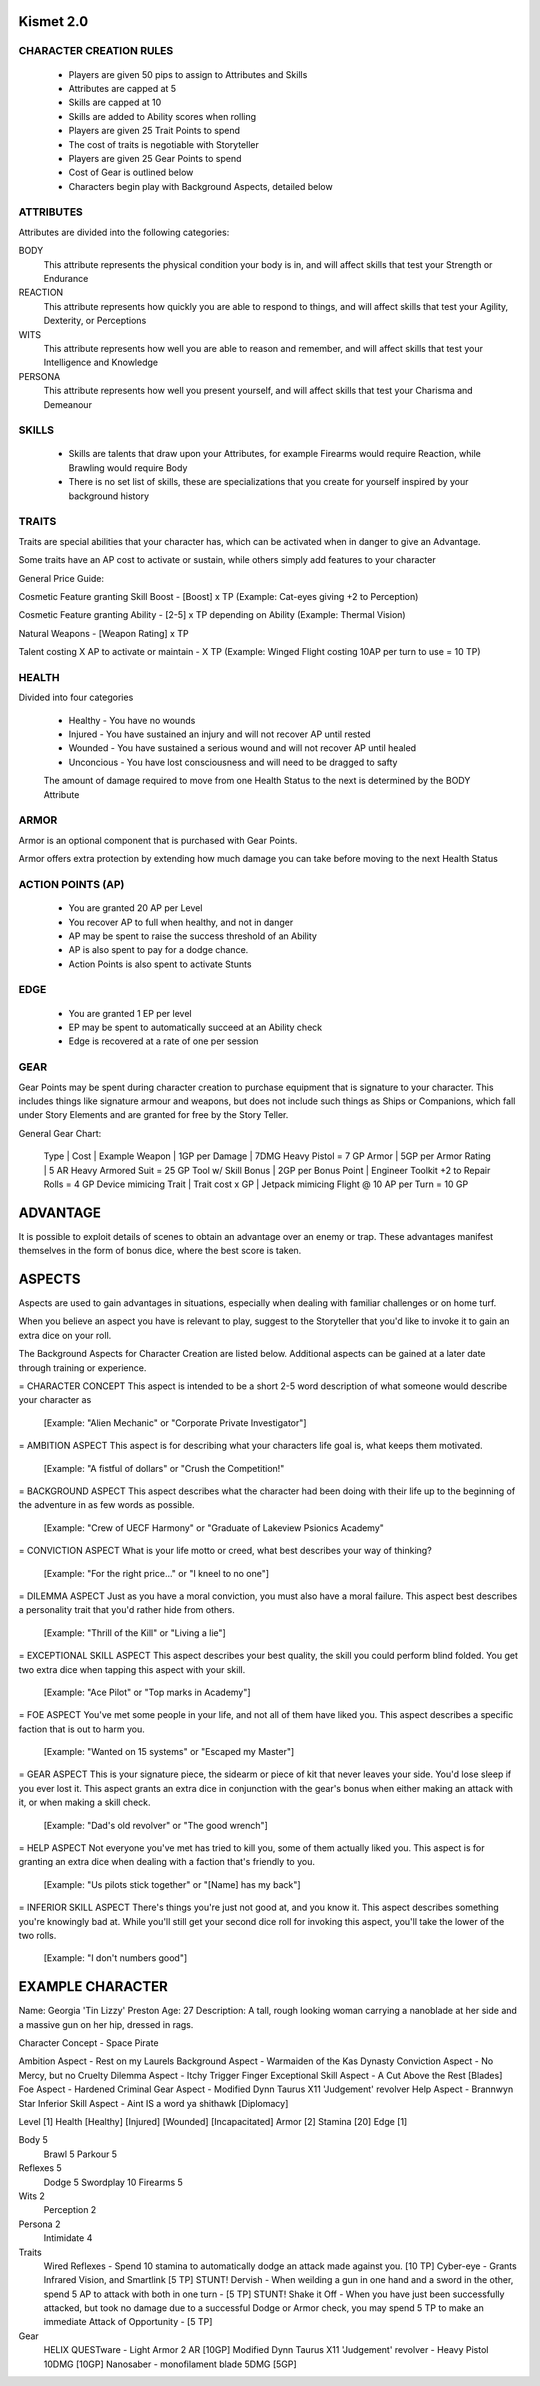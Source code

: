 ============
 Kismet 2.0
============

CHARACTER CREATION RULES
------------------------

 - Players are given 50 pips to assign to Attributes and Skills
 - Attributes are capped at 5
 - Skills are capped at 10
 - Skills are added to Ability scores when rolling
 - Players are given 25 Trait Points to spend
 - The cost of traits is negotiable with Storyteller
 - Players are given 25 Gear Points to spend
 - Cost of Gear is outlined below
 - Characters begin play with Background Aspects, detailed below
 
ATTRIBUTES
----------

Attributes are divided into the following categories:

BODY
  This attribute represents the physical condition your body is in, and will affect skills that test your Strength or Endurance
 
REACTION
  This attribute represents how quickly you are able to respond to things, and will affect skills that test your Agility, Dexterity, or Perceptions
 
WITS
  This attribute represents how well you are  able to reason and remember, and will affect skills that test your Intelligence and Knowledge
 
PERSONA 
  This attribute represents how well you present yourself, and will affect skills that test your Charisma and Demeanour 
 
SKILLS
------

 - Skills are talents that draw upon your Attributes, for example Firearms would require Reaction, while Brawling would require Body
 - There is no set list of skills, these are specializations that you create for yourself inspired by your background history

TRAITS
------

Traits are special abilities that your character has, which can be activated when in danger to give an Advantage. 

Some traits have an AP cost to activate or sustain, while others simply add features to your character

General Price Guide:

Cosmetic Feature granting Skill Boost - [Boost] x TP (Example: Cat-eyes giving +2 to Perception)

Cosmetic Feature granting Ability - [2-5] x TP depending on Ability (Example: Thermal Vision)

Natural Weapons - [Weapon Rating] x TP

Talent costing X AP to activate or maintain - X TP   (Example: Winged Flight costing 10AP per turn to use = 10 TP)

HEALTH
------

Divided into four categories

 - Healthy    - You have no wounds
 - Injured    - You have sustained an injury and will not recover AP until rested
 - Wounded    - You have sustained a serious wound and will not recover AP until healed
 - Unconcious - You have lost consciousness and will need to be dragged to safty
 
 The amount of damage required to move from one Health Status to the next is determined by the BODY Attribute

ARMOR
-----

Armor is an optional component that is purchased with Gear Points.

Armor offers extra protection by extending how much damage you can take before moving to the next Health Status

ACTION POINTS (AP)
------------------

 - You are granted 20 AP per Level
 - You recover AP to full when healthy, and not in danger
 - AP may be spent to raise the success threshold of an Ability 
 - AP is also spent to pay for a dodge chance. 
 - Action Points is also spent to activate Stunts

EDGE
----

 - You are granted 1 EP per level 
 - EP may be spent to automatically succeed at an Ability check
 - Edge is recovered at a rate of one per session

GEAR
----

Gear Points may be spent during character creation to purchase equipment that is signature to your character. This includes things like signature armour and weapons, but does not include such things as Ships or Companions, which fall under Story Elements and are granted for free by the Story Teller. 

General Gear Chart:

    Type			 |		Cost		|		Example
    Weapon			 |	1GP per Damage		|	7DMG Heavy Pistol = 7 GP
    Armor			 |	5GP per Armor Rating	|	5 AR Heavy Armored Suit = 25 GP
    Tool w/ Skill Bonus 	 |      2GP per Bonus Point	|       Engineer Toolkit +2 to Repair Rolls = 4 GP
    Device mimicing Trait    |      Trait cost x GP         |       Jetpack mimicing Flight @ 10 AP per Turn = 10 GP


==============================================================================================================================
							ADVANTAGE
==============================================================================================================================

It is possible to exploit details of scenes to obtain an advantage over an enemy or trap. These advantages manifest themselves in the form of bonus dice, where the best score is taken. 

==============================================================================================================================
							ASPECTS
==============================================================================================================================

Aspects are used to gain advantages in situations, especially when dealing with familiar challenges or on home turf.  

When you believe an aspect you have is relevant to play, suggest to the Storyteller that you'd like to invoke it to gain an extra dice on your roll. 

The Background Aspects for Character Creation are listed below. Additional aspects can be gained at a later date through training or experience.

= CHARACTER CONCEPT
This aspect is intended to be a short 2-5 word description of what someone would describe your character as
	 [Example: "Alien Mechanic" or "Corporate Private Investigator"]

= AMBITION ASPECT
This aspect is for describing what your characters life goal is, what keeps them motivated. 
	[Example: "A fistful of dollars" or "Crush the Competition!"
       
= BACKGROUND ASPECT
This aspect describes what the character had been doing with their life up to the beginning of the adventure in as few words as possible. 
	[Example:  "Crew of UECF Harmony" or "Graduate of Lakeview Psionics Academy"
		
= CONVICTION ASPECT
What is your life motto or creed, what best describes your way of thinking?  
	[Example: "For the right price..." or "I kneel to no one"]

= DILEMMA ASPECT
Just as you have a moral conviction, you must also have a moral failure. This aspect best describes a personality trait that you'd rather hide from others. 
	[Example: "Thrill of the Kill" or "Living a lie"] 

= EXCEPTIONAL SKILL ASPECT
This aspect describes your best quality, the skill you could perform blind folded. You get two extra dice when tapping this aspect with your skill. 
	[Example: "Ace Pilot" or "Top marks in Academy"]

= FOE ASPECT      
You've met some people  in your life, and not all of them have liked you. This aspect describes a specific faction that is out to harm you. 
	[Example: "Wanted on 15 systems" or "Escaped my Master"]
           
= GEAR ASPECT            
This is your signature piece, the sidearm or piece of kit that never leaves your side. You'd lose sleep if you ever lost it. This aspect grants an extra dice in conjunction with the gear's bonus when either making an attack with it, or when making a skill check. 
	[Example: "Dad's old revolver" or "The good wrench"] 
   
= HELP ASPECT                
Not everyone you've met has tried to kill you, some of them actually liked you. This aspect is for granting an extra dice when dealing with a faction that's friendly to you. 
	[Example: "Us pilots stick together" or "[Name] has my back"]

= INFERIOR SKILL ASPECT  
There's things you're just not good at, and you know it. This aspect describes something you're knowingly bad at. While you'll still get your second dice roll for invoking this aspect, you'll take the lower of the two rolls. 
	[Example: "I don't numbers good"]

==============================================================================================================================
							EXAMPLE CHARACTER	
==============================================================================================================================

Name: Georgia 'Tin Lizzy' Preston
Age: 27
Description: A tall, rough looking woman carrying a nanoblade at her side and a massive gun on her hip, dressed in rags.

Character Concept        - Space Pirate

Ambition Aspect           	- Rest on my Laurels 
Background Aspect         	- Warmaiden of the Kas Dynasty
Conviction Aspect         	- No Mercy, but no Cruelty
Dilemma Aspect       		- Itchy Trigger Finger
Exceptional Skill Aspect  	- A Cut Above the Rest [Blades]
Foe Aspect                	- Hardened Criminal
Gear Aspect               	- Modified Dynn Taurus X11 'Judgement' revolver
Help Aspect               	- Brannwyn Star
Inferior Skill Aspect     	- Aint IS a word ya shithawk [Diplomacy]

Level     	[1]
Health    	[Healthy] [Injured] [Wounded] [Incapacitated]
Armor		[2]
Stamina		[20]
Edge      	[1]
  
Body		5
  Brawl			5
  Parkour		5

Reflexes	5
  Dodge			5
  Swordplay		10
  Firearms		5
  
Wits		2
  Perception		2

Persona		2
  Intimidate		4

Traits
	Wired Reflexes - Spend 10 stamina to automatically dodge an attack made against you. [10 TP]
	Cyber-eye - Grants Infrared Vision, and Smartlink [5 TP]
	STUNT! Dervish - When weilding a gun in one hand and a sword in the other, spend 5 AP to attack with both in one turn - [5 TP]
	STUNT! Shake it Off - When you have just been successfully attacked, but took no damage due to a successful Dodge or Armor check, you may spend 5 TP to make an immediate Attack of Opportunity  - [5 TP]
	  
	  
Gear
	HELIX QUESTware - Light Armor 2 AR [10GP] 
	Modified Dynn Taurus X11 'Judgement' revolver - Heavy Pistol 10DMG [10GP]
	Nanosaber - monofilament blade 5DMG [5GP]
